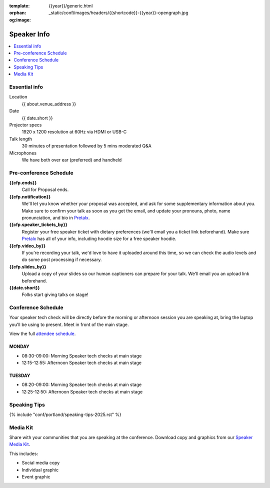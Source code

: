 :template: {{year}}/generic.html
:orphan:
:og:image: _static/conf/images/headers/{{shortcode}}-{{year}}-opengraph.jpg


Speaker Info
============

.. contents::
    :local:
    :depth: 1

Essential info
--------------

Location
    {{ about.venue_address }}

Date
    {{ date.short }}

Projector specs
    1920 x 1200 resolution at 60Hz via HDMI or USB-C

Talk length
    30 minutes of presentation followed by 5 mins moderated Q&A

Microphones
    We have both over ear (preferred) and handheld

Pre-conference Schedule
-----------------------

**{{cfp.ends}}**
    Call for Proposal ends.

**{{cfp.notification}}**
    We'll let you know whether your proposal was accepted, and ask for some supplementary information about you.
    Make sure to confirm your talk as soon as you get the email, and update your pronouns, photo, name pronunciation, and bio in `Pretalx <https://pretalx.com/wtd-{{shortcode}}-{{year}}/me/>`__.

**{{cfp.speaker_tickets_by}}**
    Register your free speaker ticket with dietary preferences (we'll email you a ticket link beforehand).
    Make sure `Pretalx <https://pretalx.com/wtd-{{shortcode}}-{{year}}/me/>`__ has all of your info, including hoodie size for a free speaker hoodie.

**{{cfp.video_by}}**
    If you're recording your talk, we'd love to have it uploaded around this time, so we can check the audio levels and do some post processing if necessary.

**{{cfp.slides_by}}**
    Upload a copy of your slides so our human captioners can prepare for your talk. We'll email you an upload link beforehand.

**{{date.short}}**
    Folks start giving talks on stage!

Conference Schedule
--------------------

Your speaker tech check will be directly before the morning or afternoon session you are speaking at, bring the laptop you'll be using to present. Meet in front of the main stage.

View the full `attendee schedule <https://www.writethedocs.org/conf/{{ shortcode }}/{{ year }}/schedule/>`__.


MONDAY
~~~~~~

- 08:30-09:00: Morning Speaker tech checks at main stage
- 12:15-12:55: Afternoon Speaker tech checks at main stage

TUESDAY
~~~~~~~

- 08:20-09:00: Morning Speaker tech checks at main stage
- 12:25-12:50: Afternoon Speaker tech checks at main stage

Speaking Tips
-------------

{% include "conf/portland/speaking-tips-2025.rst" %}

Media Kit
----------

Share with your communities that you are speaking at the conference.
Download copy and graphics from our `Speaker Media Kit <https://drive.google.com/drive/folders/1XIRn8IVtQbaaIxO1fPEM4ALL9pGlq438>`__.

This includes:

- Social media copy
- Individual graphic
- Event graphic
